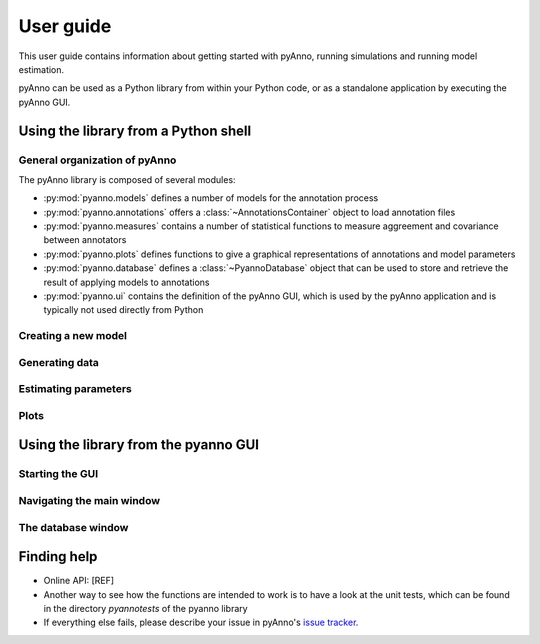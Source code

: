 User guide
==========

This user guide contains information about getting started
with pyAnno, running simulations and running model estimation.

pyAnno can be used as a Python library from within your Python code, or as
a standalone application by executing the pyAnno GUI.

Using the library from a Python shell
-------------------------------------

General organization of pyAnno
^^^^^^^^^^^^^^^^^^^^^^^^^^^^^^

The pyAnno library is composed of several modules:

* :py:mod:`pyanno.models` defines a number of models for the
  annotation  process

* :py:mod:`pyanno.annotations` offers a :class:`~AnnotationsContainer` object
  to load annotation files

* :py:mod:`pyanno.measures` contains a number of statistical functions to
  measure aggreement and covariance between annotators

* :py:mod:`pyanno.plots` defines functions to give a graphical representations
  of annotations and model parameters

* :py:mod:`pyanno.database` defines a
  :class:`~PyannoDatabase` object that can be used to store and retrieve
  the result of applying models to annotations

* :py:mod:`pyanno.ui` contains the definition of the pyAnno GUI,
  which is used by the pyAnno application and is
  typically not used directly from Python


Creating a new model
^^^^^^^^^^^^^^^^^^^^



Generating data
^^^^^^^^^^^^^^^

Estimating parameters
^^^^^^^^^^^^^^^^^^^^^

Plots
^^^^^


Using the library from the pyanno GUI
-------------------------------------

Starting the GUI
^^^^^^^^^^^^^^^^

Navigating the main window
^^^^^^^^^^^^^^^^^^^^^^^^^^

The database window
^^^^^^^^^^^^^^^^^^^




Finding help
------------

* Online API: [REF]

* Another way to see how the functions are intended to work
  is to have a look at the unit tests, which can be found in
  the directory `pyanno\tests` of the pyanno library

* If everything else fails, please describe your issue in
  pyAnno's
  `issue tracker <https://github.com/enthought/uchicago-pyanno/issues>`_.
